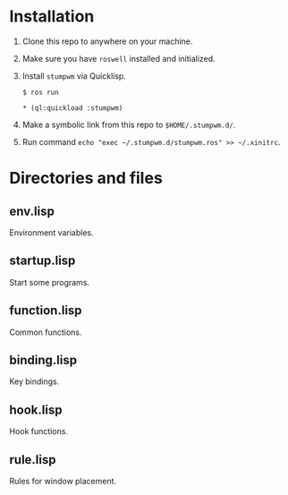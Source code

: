 * Installation

1. Clone this repo to anywhere on your machine.

2. Make sure you have ~roswell~ installed and initialized.

3. Install ~stumpwm~ via Quicklisp.

    ~$ ros run~

    ~* (ql:quickload :stumpwm)~

4. Make a symbolic link from this repo to ~$HOME/.stumpwm.d/~.

5. Run command ~echo "exec ~/.stumpwm.d/stumpwm.ros" >> ~/.xinitrc~.

* Directories and files

** env.lisp

Environment variables.

** startup.lisp

Start some programs.

** function.lisp

Common functions.

** binding.lisp

Key bindings.

** hook.lisp

Hook functions.

** rule.lisp

Rules for window placement.
